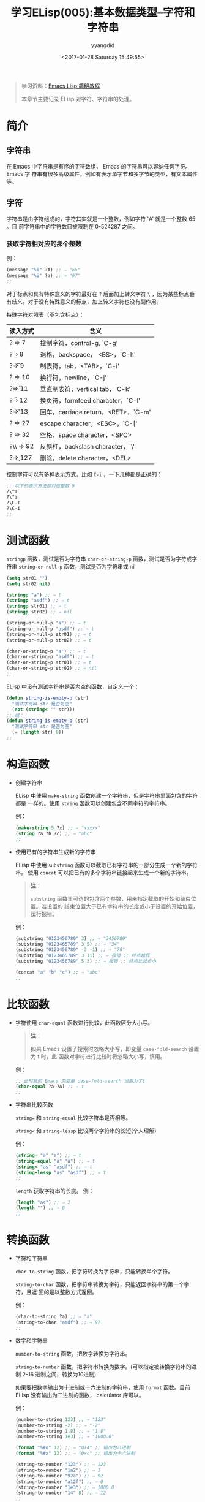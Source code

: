 #+TITLE: 学习ELisp(005):基本数据类型--字符和字符串
#+DATE: <2017-01-28 Saturday 15:49:55>
#+TAGS: Emacs, ELisp
#+PERMALINK: 学习ELisp(005):基本数据类型--字符和字符串
#+VERSION: 0.1
#+CATEGORIES: Emacs, ELisp
#+LAYOUT: post
#+AUTHOR: yyangdid
#+EMAIL: yyangdid@gmail.com
#+COMMENTS: yes
# -*- eval: (setq org-download-image-dir (file-name-sans-extension (buffer-name))); -*-
#+BEGIN_QUOTE
学习资料：[[http://smacs.github.io/elisp/][Emacs Lisp 简明教程]]

本章节主要记录 ELisp 对字符、字符串的处理。
#+END_QUOTE
#+BEGIN_EXPORT html
<!--more-->
#+END_EXPORT
* 简介
** 字符串
  在 Emacs 中字符串是有序的字符数组， Emacs 的字符串可以容纳任何字符。 Emacs 字
  符串有很多高级属性，例如有表示单字节和多字节的类型，有文本属性等。
** 字符
   字符串是由字符组成的，字符其实就是一个整数，例如字符 'A' 就是一个整数 65 。目
   前字符串中的字符数目被限制在 0-524287 之间。
   
*** 获取字符相对应的那个整数
    例：
    #+BEGIN_SRC emacs-lisp
      (message "%i" ?A) ;; ⇒ "65"
      (message "%i" ?a) ;; ⇒ "97"
      ;;
    #+END_SRC
    对于标点和具有特殊意义的字符最好在 =?= 后面加上转义字符 =\= ，因为某些标点会
    有歧义。对于没有特殊意义的标点，加上转义字符也没有副作用。
    
    特殊字符对照表（不包含标点）：
   | 读入方式  | 含义                                |
   |-----------+-------------------------------------|
   | ?\a ⇒ 7   | 控制字符，control-g, `C-g'          |
   | ?\b ⇒ 8   | 退格，backspace， <BS>，`C-h'       |
   | ?\t ⇒ 9   | 制表符，tab，<TAB>，`C-i'           |
   | ?\n ⇒ 10  | 换行符，newline，`C-j'              |
   | ?\v ⇒ 11  | 垂直制表符，vertical tab，`C-k'     |
   | ?\f ⇒ 12  | 换页符，formfeed character，`C-l'   |
   | ?\r ⇒ 13  | 回车，carriage return，<RET>，`C-m' |
   | ?\e ⇒ 27  | escape character，<ESC>，`C-['      |
   | ?\s ⇒ 32  | 空格，space character，<SPC>        |
   | ?\\ ⇒ 92  | 反斜杠，backslash character，`\'    |
   | ?\d ⇒ 127 | 删除，delete character，<DEL>       |
   控制字符可以有多种表示方式，比如 =C-i= ，一下几种都是正确的：
   #+BEGIN_SRC emacs-lisp
     ;; 以下的表示方法都对应整数 9
     ?\^I
     ?\^i
     ?\C-I
     ?\C-i
     ;;
   #+END_SRC
* 测试函数
  =stringp= 函数，测试是否为字符串
  =char-or-string-p= 函数，测试是否为字符或字符串
  =string-or-null-p= 函数，测试是否为字符串或 nil
  #+BEGIN_SRC emacs-lisp
    (setq str01 "")
    (setq str02 nil)

    (stringp "a") ;; ⇒ t
    (stringp "asdf") ;; ⇒ t
    (stringp str01) ;; ⇒ t
    (stringp str02) ;; ⇒ nil

    (string-or-null-p "a") ;; ⇒ t
    (string-or-null-p "asdf") ;; ⇒ t
    (string-or-null-p str01) ;; ⇒ t
    (string-or-null-p str02) ;; ⇒ t

    (char-or-string-p "a") ;; ⇒ t
    (char-or-string-p "asdf") ;; ⇒ t
    (char-or-string-p str01) ;; ⇒ t
    (char-or-string-p str02) ;; ⇒ nil
    ;;
  #+END_SRC
  ELisp 中没有测试字符串是否为空的函数，自定义一个：
  #+BEGIN_SRC emacs-lisp
    (defun string-is-empty-p (str)
      "测试字符串 str 是否为空"
      (not (string< "" str)))
    ;; 或：
    (defun string-is-empty-p (str)
      "测试字符串 str 是否为空"
      (= (length str) 0))
    ;;
  #+END_SRC
* 构造函数
  + 创建字符串

    ELisp 中使用 =make-string= 函数创建一个字符串，但是字符串里面包含的字符都是
    一样的。使用 =string= 函数可以创建包含不同字符的字符串。
    
    例：
    #+BEGIN_SRC emacs-lisp
      (make-string 5 ?x) ;; ⇒ "xxxxx"
      (string ?a ?b ?c) ;; ⇒ "abc"
      ;;
    #+END_SRC

  + 使用已有的字符串生成新的字符串
    
    ELisp 中使用 =substring= 函数可以截取已有字符串的一部分生成一个新的字符串。
    使用 =concat= 可以把已有的多个字符串链接起来生成一个新的字符串。
    #+BEGIN_QUOTE
    *注：* 

    =substring= 函数里可选的包含两个参数，用来指定截取的开始和结束位置。若设置的
    结束位置大于已有字符串的长度或小于设置的开始位置，运行报错。
    #+END_QUOTE
    例：
    #+BEGIN_SRC emacs-lisp
      (substring "0123456789" 3) ;; ⇒ "3456789"
      (substring "0123465789" 3 5) ;; ⇒ "34"
      (substring "0123456789" -3 -1) ;; ⇒ "78"
      (substring "0123465789" 3 11) ;; ⇒ 报错 ;; 终点越界
      (substring "0123456789" 5 3) ;; ⇒ 报错 ;; 终点比起点小

      (concat "a" "b" "c") ;; ⇒ "abc"
      ;;
    #+END_SRC
* 比较函数
  + 字符使用 =char-equal= 函数进行比较，此函数区分大小写。
    #+BEGIN_QUOTE
    *注：*

    如果 Emacs 设置了搜索时忽略大小写，即变量 =case-fold-search= 设置为 t 时，此
    函数对字符进行比较时将忽略大小写，慎用。
    #+END_QUOTE

    例：
    #+BEGIN_SRC emacs-lisp
      ;; 此时我的 Emacs 的变量 case-fold-search 设置为了t
      (char-equal ?a ?A) ;; ⇒ t
      ;;
    #+END_SRC

  + 字符串比较函数

    =string== 和 =string-equal= 比较字符串是否相等。

    =string<= 和 =string-lessp= 比较两个字符串的长短(个人理解)

    例：
    #+BEGIN_SRC emacs-lisp
      (string= "a" "a") ;; ⇒ t
      (string-equal "a" "a") ;; ⇒ t
      (string< "as" "asdf") ;; ⇒ t
      (string-lessp "as" "asdf") ;; ⇒ t
      ;;
    #+END_SRC
    =length= 获取字符串的长度。
    例：
    #+BEGIN_SRC emacs-lisp
      (length "as") ;; ⇒ 2
      (length "") ;; ⇒ 0
      ;;
    #+END_SRC
* 转换函数
  + 字符和字符串
    
    =char-to-string= 函数，把字符转换为字符串，只能转换单个字符。

    =string-to-char= 函数，把字符串转换为字符，只能返回字符串的第一个字符，且返
    回的是以整数方式返回。

    例：
    #+BEGIN_SRC emacs-lisp
      (char-to-string ?a) ;; ⇒ "a"
      (string-to-char "asdf") ;; ⇒ 97
      ;;
    #+END_SRC

  + 数字和字符串
    
    =number-to-string= 函数，把数字转换为字符串。

    =string-to-number= 函数，把字符串转换为数字。(可以指定被转换字符串的进制
    2-16 进制之间，转换为10进制)

    如果要把数字输出为十进制或十六进制的字符串，使用 =format= 函数。目前 ELisp
    没有输出为二进制的函数， calculator 库可以。

    例：
    #+BEGIN_SRC emacs-lisp
      (number-to-string 123) ;; ⇒ "123"
      (number-to-string -2) ;; ⇒ "-2"
      (number-to-string 1.8) ;; ⇒ "1.8"
      (number-to-string 1e3) ;; ⇒ "1000.0"

      (format "%#o" 12) ;; ⇒ "014" ;; 输出为八进制
      (format "%#x" 12) ;; ⇒ "0xc" ;; 输出为十六进制

      (string-to-number "123") ;; ⇒ 123
      (string-to-number "1a2") ;; ⇒ 1
      (string-to-number "92a") ;; ⇒ 92
      (string-to-number "a12f") ;; ⇒ 0
      (string-to-number "1e3") ;; ⇒ 1000.0
      (string-to-number "14" 8) ;; ⇒ 12
      ;;
    #+END_SRC

  + 列表、向量和字符串

    =concat= 函数，把一个字符构成的列表或向量转换为字符串。

    =vconcat= 函数，把一个字符串转换为一个向量。

    =append= 函数，把字符串转换为一个列表。

    例：
    #+BEGIN_SRC emacs-lisp
      (concat '(?a ?b ?c)) ;; ⇒ "abc" ;; 列表转字符串
      (concat [?a ?b ?c]) ;; ⇒ "abc" ;; 向量转字符串
      (vconcat "abc") ;; ⇒ [97 98 99] ;; 字符串转向量
      (append "abc" nil) ;; ⇒ (97 98 99) ;; 字符串转列表
      ;;
    #+END_SRC

  + 大小写转换
    
    =downcase= 函数，把字符或字符串中的所有字符转换为小写。

    =upcase= 函数，把字符或字符串中的所有字符转换为大写。

    =capitalize= 函数，把字符或字符串中的所有单词的第一个字母转换为大写，其他转
    换为小写。

    =upcase-initials= 函数，把字符或字符串中所有单词的首字母转换为大写，其他字符
    不变。

    例：
    #+BEGIN_SRC emacs-lisp
      (downcase "THe cAt IN thE HaT") ;; ⇒ "the cat in the hat"
      (downcase ?A) ;; ⇒ 97 ;; a
      (upcase "thE cAt in thE HaT") ;; ⇒ "THE CAT IN THE HAT"
      (upcase ?a) ;; ⇒ 65 ;; A
      (capitalize "tHe caT iN thE Hat") ;; ⇒ "The Cat In The Hat"
      (capitalize ?a) ;; ⇒ 65 ;; A
      (upcase-initials "tHe caT in thE hAT") ;; ⇒ "THe CaT In ThE HAT"
      (upcase-initials ?a) ;; ⇒ 65 ;; A
      ;;
    #+END_SRC
* 附录
  + 函数列表
    #+BEGIN_SRC emacs-lisp
      ;; 测试函数
      (stringp OBJECT)
      (string-or-null-p OBJECT)
      (char-or-string-p OBJECT)
      ;; 构建函数
      (make-string LENGTH INIT)
      (string &rest CHARACTERS)
      (substring STRING FROM &optional TO)
      (concat &rest SEQUENCES)
      ;; 比较函数
      (char-equal C1 C2)
      (string= S1 S2)
      (string-equal S1 S2)
      (string< S1 S2)
      ;; 转换函数
      (char-to-string CHAR)
      (string-to-char STRING)
      (number-to-string NUMBER)
      (string-to-number STRING &optional BASE)
      (downcase OBJ)
      (upcase OBJ)
      (capitalize OBJ)
      (upcase-initials OBJ)
      (format STRING &rest OBJECTS)
      ;; 查找与替换
      (string-match REGEXP STRING &optional START)
      (replace-match NEWTEXT &optional FIXEDCASE LITERAL STRING SUBEXP)
      (replace-regexp-in-string REGEXP REP STRING &optional FIXEDCASE LITERAL SUBEXP START)
      (subst-char-in-string FROMCHAR TOCHAR STRING &optional INPLACE)
      ;;
    #+END_SRC

